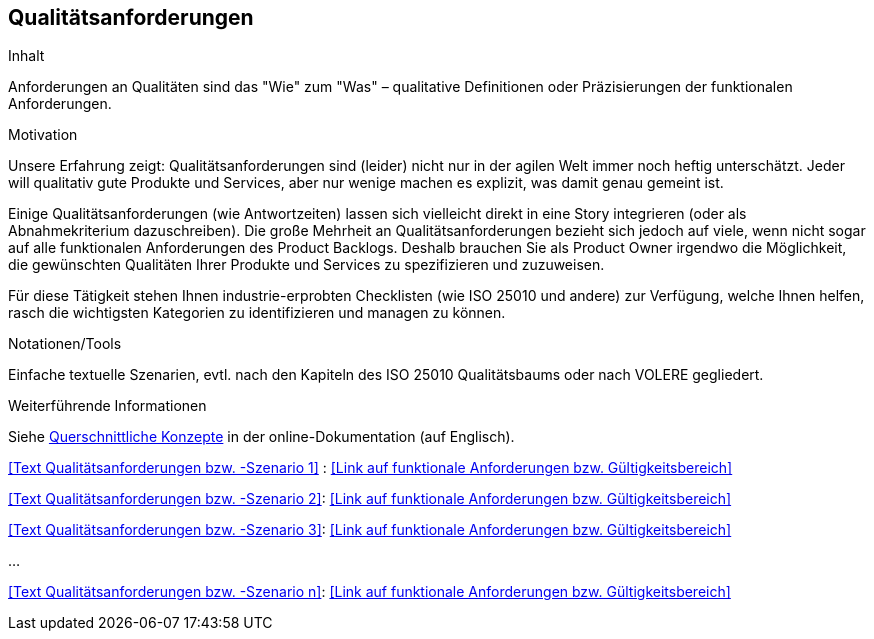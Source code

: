 [[section-Qualitaetsanforderungen]]
== Qualitätsanforderungen

[role="req42help"]
****
.Inhalt
Anforderungen an Qualitäten sind das "Wie" zum "Was" – qualitative Definitionen oder Präzisierungen der funktionalen Anforderungen.

.Motivation
Unsere Erfahrung zeigt: Qualitätsanforderungen sind (leider) nicht nur in der agilen Welt immer noch heftig unterschätzt. Jeder will qualitativ gute Produkte und Services, aber nur wenige machen es explizit, was damit genau gemeint ist.

Einige Qualitätsanforderungen (wie Antwortzeiten) lassen sich vielleicht direkt in eine Story integrieren (oder als Abnahmekriterium dazuschreiben). Die große Mehrheit an Qualitätsanforderungen bezieht sich jedoch auf viele, wenn nicht sogar auf alle funktionalen Anforderungen des Product Backlogs. Deshalb brauchen Sie als Product Owner irgendwo die Möglichkeit, die gewünschten Qualitäten Ihrer Produkte und Services zu spezifizieren und zuzuweisen.

Für diese Tätigkeit stehen Ihnen industrie-erprobten Checklisten (wie ISO 25010 und andere) zur Verfügung, welche Ihnen helfen, rasch die wichtigsten Kategorien zu identifizieren und managen zu können.

.Notationen/Tools
Einfache textuelle Szenarien, evtl. nach den Kapiteln des ISO 25010 Qualitätsbaums oder nach VOLERE gegliedert.

.Weiterführende Informationen

Siehe https://docs.arc42.org/section-8/[Querschnittliche Konzepte] in der online-Dokumentation (auf Englisch).

****

<<Text Qualitätsanforderungen bzw. -Szenario 1>> :
<<Link auf funktionale Anforderungen bzw. Gültigkeitsbereich>>

<<Text Qualitätsanforderungen bzw. -Szenario 2>>:
<<Link auf funktionale Anforderungen bzw. Gültigkeitsbereich>>

<<Text Qualitätsanforderungen bzw. -Szenario 3>>:
<<Link auf funktionale Anforderungen bzw. Gültigkeitsbereich>>

...

<<Text Qualitätsanforderungen bzw. -Szenario n>>:
<<Link auf funktionale Anforderungen bzw. Gültigkeitsbereich>>